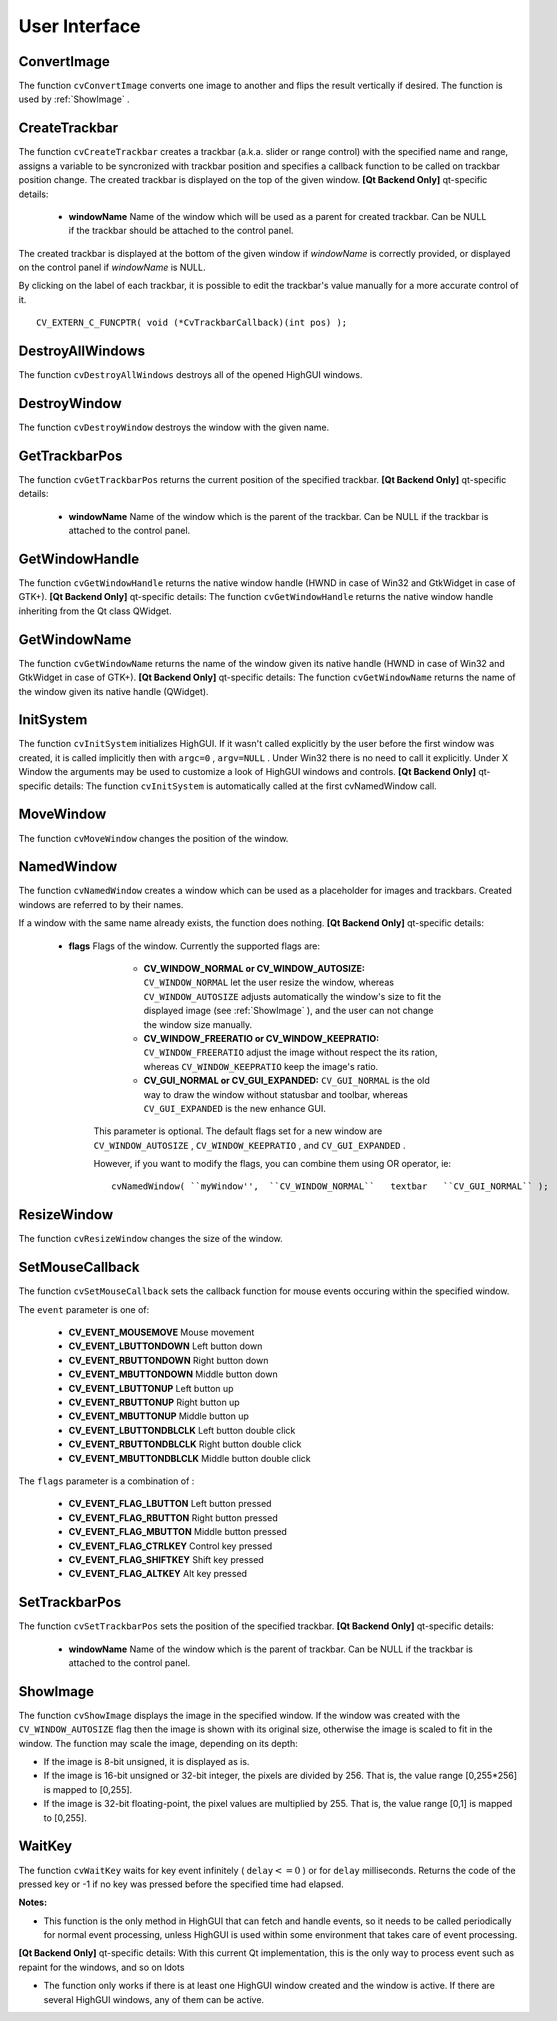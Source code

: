 User Interface
==============

.. highlight:: c



.. index:: ConvertImage

.. _ConvertImage:

ConvertImage
------------






.. cfunction:: void cvConvertImage( const CvArr* src, CvArr* dst, int flags=0 )

    Converts one image to another with an optional vertical flip.





    
    :param src: Source image. 
    
    
    :param dst: Destination image. Must be single-channel or 3-channel 8-bit image. 
    
    
    :param flags: The operation flags: 
         
            * **CV_CVTIMG_FLIP** Flips the image vertically 
            
            * **CV_CVTIMG_SWAP_RB** Swaps the red and blue channels. In OpenCV color images have  ``BGR``  channel order, however on some systems the order needs to be reversed before displaying the image ( :ref:`ShowImage`  does this automatically). 
            
            
    
    
    
The function 
``cvConvertImage``
converts one image to another and flips the result vertically if desired. The function is used by 
:ref:`ShowImage`
.


.. index:: CreateTrackbar

.. _CreateTrackbar:

CreateTrackbar
--------------






.. cfunction:: int cvCreateTrackbar(  const char* trackbarName,  const char* windowName,                        int* value,  int count,  CvTrackbarCallback onChange )

    Creates a trackbar and attaches it to the specified window





    
    :param trackbarName: Name of the created trackbar. 
    
    
    :param windowName: Name of the window which will be used as a parent for created trackbar. 
    
    
    :param value: Pointer to an integer variable, whose value will reflect the position of the slider. Upon creation, the slider position is defined by this variable. 
    
    
    :param count: Maximal position of the slider. Minimal position is always 0. 
    
    
    :param onChange: 
        Pointer to the function to be called every time the slider changes position.
        This function should be prototyped as  ``void Foo(int);``   Can be NULL if callback is not required. 
    
    
    
The function 
``cvCreateTrackbar``
creates a trackbar (a.k.a. slider or range control) with the specified name and range, assigns a variable to be syncronized with trackbar position and specifies a callback function to be called on trackbar position change. The created trackbar is displayed on the top of the given window.
\
\
**[Qt Backend Only]**
qt-specific details:


    
    * **windowName** Name of the window which will be used as a parent for created trackbar. Can be NULL if the trackbar should be attached to the control panel. 
    
    
    
The created trackbar is displayed at the bottom of the given window if 
*windowName*
is correctly provided, or displayed on the control panel if 
*windowName*
is NULL.

By clicking on the label of each trackbar, it is possible to edit the trackbar's value manually for a more accurate control of it.




::


    
    CV_EXTERN_C_FUNCPTR( void (*CvTrackbarCallback)(int pos) );
    

..


.. index:: DestroyAllWindows

.. _DestroyAllWindows:

DestroyAllWindows
-----------------






.. cfunction:: void cvDestroyAllWindows(void)

    Destroys all of the HighGUI windows.



The function 
``cvDestroyAllWindows``
destroys all of the opened HighGUI windows.


.. index:: DestroyWindow

.. _DestroyWindow:

DestroyWindow
-------------






.. cfunction:: void cvDestroyWindow( const char* name )

    Destroys a window.





    
    :param name: Name of the window to be destroyed. 
    
    
    
The function 
``cvDestroyWindow``
destroys the window with the given name.


.. index:: GetTrackbarPos

.. _GetTrackbarPos:

GetTrackbarPos
--------------






.. cfunction:: int cvGetTrackbarPos(  const char* trackbarName,  const char* windowName )

    Returns the trackbar position.





    
    :param trackbarName: Name of the trackbar. 
    
    
    :param windowName: Name of the window which is the parent of the trackbar. 
    
    
    
The function 
``cvGetTrackbarPos``
returns the current position of the specified trackbar.
\
\
**[Qt Backend Only]**
qt-specific details:


    
    * **windowName** Name of the window which is the parent of the trackbar. Can be NULL if the trackbar is attached to the control panel. 
    
    
    

.. index:: GetWindowHandle

.. _GetWindowHandle:

GetWindowHandle
---------------






.. cfunction:: void* cvGetWindowHandle( const char* name )

    Gets the window's handle by its name.





    
    :param name: Name of the window 
    
    .
    
    
The function 
``cvGetWindowHandle``
returns the native window handle (HWND in case of Win32 and GtkWidget in case of GTK+).
\
\
**[Qt Backend Only]**
qt-specific details:
The function 
``cvGetWindowHandle``
returns the native window handle inheriting from the Qt class QWidget.


.. index:: GetWindowName

.. _GetWindowName:

GetWindowName
-------------






.. cfunction:: const char* cvGetWindowName( void* windowHandle )

    Gets the window's name by its handle.





    
    :param windowHandle: Handle of the window. 
    
    
    
The function 
``cvGetWindowName``
returns the name of the window given its native handle (HWND in case of Win32 and GtkWidget in case of GTK+).
\
\
**[Qt Backend Only]**
qt-specific details:
The function 
``cvGetWindowName``
returns the name of the window given its native handle (QWidget).


.. index:: InitSystem

.. _InitSystem:

InitSystem
----------






.. cfunction:: int cvInitSystem( int argc, char** argv )

    Initializes HighGUI.





    
    :param argc: Number of command line arguments 
    
    
    :param argv: Array of command line arguments 
    
    
    
The function 
``cvInitSystem``
initializes HighGUI. If it wasn't
called explicitly by the user before the first window was created, it is
called implicitly then with 
``argc=0``
, 
``argv=NULL``
. Under
Win32 there is no need to call it explicitly. Under X Window the arguments
may be used to customize a look of HighGUI windows and controls.
\
\
**[Qt Backend Only]**
qt-specific details:
The function 
``cvInitSystem``
is automatically called at the first cvNamedWindow call. 


.. index:: MoveWindow

.. _MoveWindow:

MoveWindow
----------






.. cfunction:: void cvMoveWindow( const char* name, int x, int y )

    Sets the position of the window.





    
    :param name: Name of the window to be moved. 
    
    
    :param x: New x coordinate of the top-left corner 
    
    
    :param y: New y coordinate of the top-left corner 
    
    
    
The function 
``cvMoveWindow``
changes the position of the window.


.. index:: NamedWindow

.. _NamedWindow:

NamedWindow
-----------






.. cfunction:: int cvNamedWindow( const char* name, int flags )

    Creates a window.





    
    :param name: Name of the window in the window caption that may be used as a window identifier. 
    
    
    :param flags: Flags of the window. Currently the only supported flag is  ``CV_WINDOW_AUTOSIZE`` . If this is set, window size is automatically adjusted to fit the displayed image (see  :ref:`ShowImage` ), and the user can not change the window size manually. 
    
    
    
The function 
``cvNamedWindow``
creates a window which can be used as a placeholder for images and trackbars. Created windows are referred to by their names.

If a window with the same name already exists, the function does nothing.
\
\
**[Qt Backend Only]**
qt-specific details:


    
    * **flags** Flags of the window. Currently the supported flags are: 
        
                              
            * **CV_WINDOW_NORMAL or CV_WINDOW_AUTOSIZE:**   ``CV_WINDOW_NORMAL``  let the user resize the window, whereas   ``CV_WINDOW_AUTOSIZE``  adjusts automatically the window's size to fit the displayed image (see  :ref:`ShowImage` ), and the user can not change the window size manually. 
            
                             
            * **CV_WINDOW_FREERATIO or CV_WINDOW_KEEPRATIO:** ``CV_WINDOW_FREERATIO``  adjust the image without respect the its ration, whereas  ``CV_WINDOW_KEEPRATIO``  keep the image's ratio. 
            
                             
            * **CV_GUI_NORMAL or CV_GUI_EXPANDED:**   ``CV_GUI_NORMAL``  is the old way to draw the window without statusbar and toolbar, whereas  ``CV_GUI_EXPANDED``  is the new enhance GUI. 
            
            
        
        This parameter is optional. The default flags set for a new window are  ``CV_WINDOW_AUTOSIZE`` ,  ``CV_WINDOW_KEEPRATIO`` , and  ``CV_GUI_EXPANDED`` .
        
        However, if you want to modify the flags, you can combine them using OR operator, ie: 
        
        
        ::
        
        
            
            cvNamedWindow( ``myWindow'',  ``CV_WINDOW_NORMAL``   textbar   ``CV_GUI_NORMAL`` ); 
            
            
        
        ..
        
        
        
    
.. index:: ResizeWindow

.. _ResizeWindow:

ResizeWindow
------------






.. cfunction:: void cvResizeWindow( const char* name, int width, int height )

    Sets the window size.





    
    :param name: Name of the window to be resized. 
    
    
    :param width: New width 
    
    
    :param height: New height 
    
    
    
The function 
``cvResizeWindow``
changes the size of the window.


.. index:: SetMouseCallback

.. _SetMouseCallback:

SetMouseCallback
----------------






.. cfunction:: void cvSetMouseCallback( const char* windowName, CvMouseCallback onMouse, void* param=NULL )

    Assigns callback for mouse events.





    
    :param windowName: Name of the window. 
    
    
    :param onMouse: Pointer to the function to be called every time a mouse event occurs in the specified window. This function should be prototyped as ``void Foo(int event, int x, int y, int flags, void* param);`` 
        where  ``event``  is one of  ``CV_EVENT_*`` ,  ``x``  and  ``y``  are the coordinates of the mouse pointer in image coordinates (not window coordinates),  ``flags``  is a combination of  ``CV_EVENT_FLAG_*`` , and  ``param``  is a user-defined parameter passed to the  ``cvSetMouseCallback``  function call. 
    
    
    :param param: User-defined parameter to be passed to the callback function. 
    
    
    
The function 
``cvSetMouseCallback``
sets the callback function for mouse events occuring within the specified window. 

The 
``event``
parameter is one of:



    
    * **CV_EVENT_MOUSEMOVE** Mouse movement 
    
    
    * **CV_EVENT_LBUTTONDOWN** Left button down 
    
    
    * **CV_EVENT_RBUTTONDOWN** Right button down 
    
    
    * **CV_EVENT_MBUTTONDOWN** Middle button down 
    
    
    * **CV_EVENT_LBUTTONUP** Left button up 
    
    
    * **CV_EVENT_RBUTTONUP** Right button up 
    
    
    * **CV_EVENT_MBUTTONUP** Middle button up 
    
    
    * **CV_EVENT_LBUTTONDBLCLK** Left button double click 
    
    
    * **CV_EVENT_RBUTTONDBLCLK** Right button double click 
    
    
    * **CV_EVENT_MBUTTONDBLCLK** Middle button double click 
    
    
    
The 
``flags``
parameter is a combination of :



    
    * **CV_EVENT_FLAG_LBUTTON** Left button pressed 
    
    
    * **CV_EVENT_FLAG_RBUTTON** Right button pressed 
    
    
    * **CV_EVENT_FLAG_MBUTTON** Middle button pressed 
    
    
    * **CV_EVENT_FLAG_CTRLKEY** Control key pressed 
    
    
    * **CV_EVENT_FLAG_SHIFTKEY** Shift key pressed 
    
    
    * **CV_EVENT_FLAG_ALTKEY** Alt key pressed 
    
    
    

.. index:: SetTrackbarPos

.. _SetTrackbarPos:

SetTrackbarPos
--------------






.. cfunction:: void cvSetTrackbarPos(  const char* trackbarName,  const char* windowName,  int pos )

    Sets the trackbar position.





    
    :param trackbarName: Name of the trackbar. 
    
    
    :param windowName: Name of the window which is the parent of trackbar. 
    
    
    :param pos: New position. 
    
    
    
The function 
``cvSetTrackbarPos``
sets the position of the specified trackbar.
\
\
**[Qt Backend Only]**
qt-specific details:


    
    * **windowName** Name of the window which is the parent of trackbar.  Can be NULL if the trackbar is attached to the control panel. 
    
    
    

.. index:: ShowImage

.. _ShowImage:

ShowImage
---------






.. cfunction:: void cvShowImage( const char* name, const CvArr* image )

    Displays the image in the specified window





    
    :param name: Name of the window. 
    
    
    :param image: Image to be shown. 
    
    
    
The function 
``cvShowImage``
displays the image in the specified window. If the window was created with the 
``CV_WINDOW_AUTOSIZE``
flag then the image is shown with its original size, otherwise the image is scaled to fit in the window. The function may scale the image, depending on its depth:


    

*
    If the image is 8-bit unsigned, it is displayed as is.
        
    

*
    If the image is 16-bit unsigned or 32-bit integer, the pixels are divided by 256. That is, the value range [0,255*256] is mapped to [0,255].
        
    

*
    If the image is 32-bit floating-point, the pixel values are multiplied by 255. That is, the value range [0,1] is mapped to [0,255].
    
    

.. index:: WaitKey

.. _WaitKey:

WaitKey
-------






.. cfunction:: int cvWaitKey( int delay=0 )

    Waits for a pressed key.





    
    :param delay: Delay in milliseconds. 
    
    
    
The function 
``cvWaitKey``
waits for key event infinitely (
:math:`\texttt{delay} <= 0`
) or for 
``delay``
milliseconds. Returns the code of the pressed key or -1 if no key was pressed before the specified time had elapsed.

**Notes:**

* This function is the only method in HighGUI that can fetch and handle events, so it needs to be called periodically for normal event processing, unless HighGUI is used within some environment that takes care of event processing.
**[Qt Backend Only]**
qt-specific details:
With this current Qt implementation, this is the only way to process event such as repaint for the windows, and so on 
ldots

* The function only works if there is at least one HighGUI window created and the window is active. If there are several HighGUI windows, any of them can be active.
